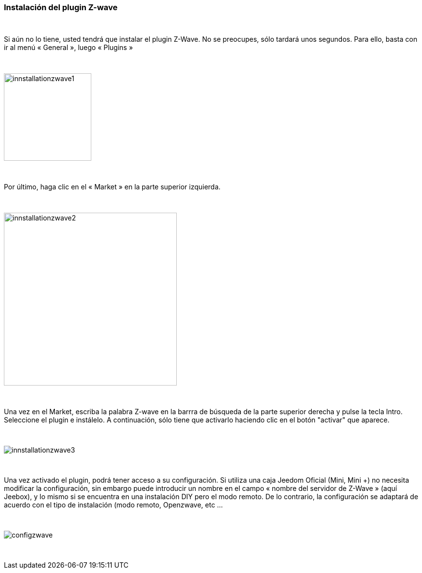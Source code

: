 :iconos:
=== Instalación del plugin Z-wave

{nbsp} +

Si aún no lo tiene, usted tendrá que instalar el plugin Z-Wave. No se preocupes, sólo tardará unos segundos.
Para ello, basta con ir al menú « General », luego « Plugins »

{nbsp} +

image::../images/plugin/innstallationzwave1.jpg[width=180]

{nbsp} +

Por último, haga clic en el « Market » en la parte superior izquierda.

{nbsp} +

image::../images/plugin/innstallationzwave2.jpg[width=356]

{nbsp} +

Una vez en el Market, escriba la palabra Z-wave en la barrra de búsqueda de la parte superior derecha y pulse la tecla Intro.
Seleccione el plugin e instálelo. A continuación, sólo tiene que activarlo haciendo clic en el botón "activar" que aparece.

{nbsp} +

image::../images/plugin/innstallationzwave3.jpg[]

{nbsp} +

Una vez activado el plugin, podrá tener acceso a su configuración. Si utiliza una caja Jeedom Oficial (Mini, Mini +) no necesita modificar la configuración, sin embargo puede introducir un nombre en el campo « nombre del servidor de Z-Wave » (aquí Jeebox), y lo mismo si se encuentra en una instalación DIY pero el modo remoto.
De lo contrario, la configuración se adaptará de acuerdo con el tipo de instalación (modo remoto, Openzwave, etc ...

{nbsp} +

image::../images/plugin/configzwave.jpg[]

{nbsp} +